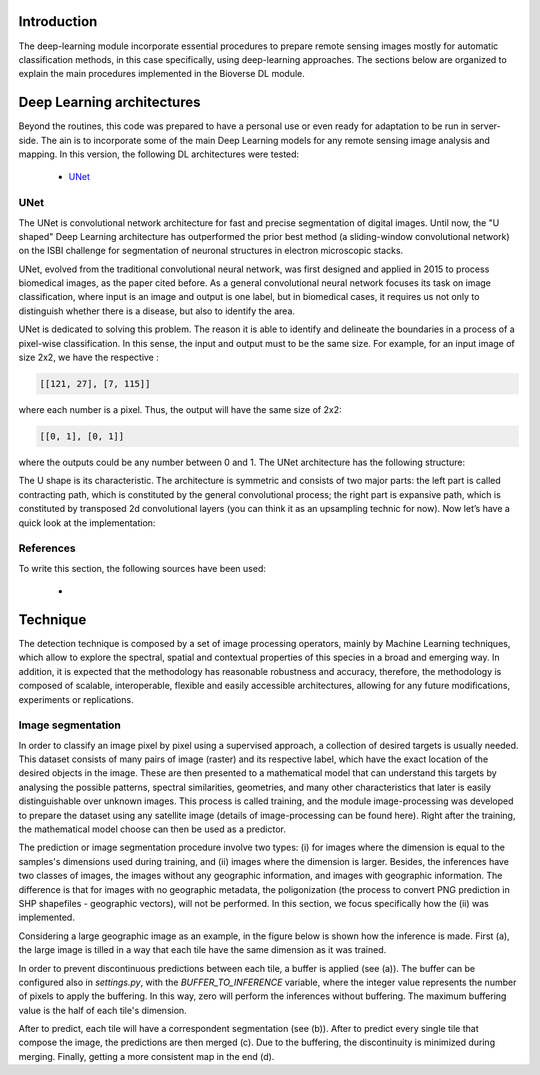 Introduction
===========================

.. image:: _static/bioverse.png

The deep-learning module incorporate essential procedures to prepare remote sensing images mostly for automatic classification methods, in this case specifically, using deep-learning approaches. The sections below are organized to explain the main procedures implemented in the Bioverse DL module.

Deep Learning architectures
===========================

Beyond the routines, this code was prepared to have a personal use or even ready for adaptation to be run in server-side. The ain is to incorporate some of the main Deep Learning models for any remote sensing image analysis and mapping. In this version, the following DL architectures were tested:

    - `UNet <https://arxiv.org/abs/1505.04597>`_

UNet
---------------------------
The UNet is convolutional network architecture for fast and precise segmentation of digital images. Until now, the "U shaped" Deep Learning architecture has outperformed the prior best method (a sliding-window convolutional network) on the ISBI challenge for segmentation of neuronal structures in electron microscopic stacks.

UNet, evolved from the traditional convolutional neural network, was first designed and applied in 2015 to process biomedical images, as the paper cited before. As a general convolutional neural network focuses its task on image classification, where input is an image and output is one label, but in biomedical cases, it requires us not only to distinguish whether there is a disease, but also to identify the area.

UNet is dedicated to solving this problem. The reason it is able to identify and delineate the boundaries in a process of a pixel-wise classification. In this sense, the input and output must to be the same size. For example, for an input image of size 2x2, we have the respective :

.. code-block:: python

    [[121, 27], [7, 115]]

where each number is a pixel. Thus, the output will have the same size of 2x2:

.. code-block:: python

    [[0, 1], [0, 1]]

where the outputs could be any number between 0 and 1. The UNet architecture has the following structure:

.. image:: _static/unet.png

The U shape is its characteristic. The architecture is symmetric and consists of two major parts: the left part is called contracting path, which is constituted by the general convolutional process; the right part is expansive path, which is constituted by transposed 2d convolutional layers (you can think it as an upsampling technic for now). Now let’s have a quick look at the implementation:

References
---------------------------

To write this section, the following sources have been used:

    - .. _TowardDataScience: https://towardsdatascience.com/unet-line-by-line-explanation-9b191c76baf5

Technique
===========================

The detection technique is composed by a set of image processing operators, mainly by Machine Learning techniques, which allow to explore the spectral, spatial and contextual properties of this species in a broad and emerging way. In addition, it is expected that the methodology has reasonable robustness and accuracy, therefore, the methodology is composed of scalable, interoperable, flexible and easily accessible architectures, allowing for any future modifications, experiments or replications.

Image segmentation
---------------------------

In order to classify an image pixel by pixel using a supervised approach, a collection of desired targets is usually needed. This dataset consists of many pairs of image (raster) and its respective label, which have the exact location of the desired objects in the image. These are then presented to a mathematical model that can understand this targets by analysing the possible patterns, spectral similarities, geometries, and many other characteristics that later is easily distinguishable over unknown images. This process is called training, and the module image-processing was developed to prepare the dataset using any satellite image (details of image-processing can be found here). Right after the training, the mathematical model choose can then be used as a predictor.

The prediction or image segmentation procedure involve two types: (i) for images where the dimension is equal to the samples's dimensions used during training, and (ii) images where the dimension is larger. Besides, the inferences have two classes of images, the images without any geographic information, and images with geographic information. The difference is that for images with no geographic metadata, the poligonization (the process to convert PNG prediction in SHP shapefiles - geographic vectors), will not be performed. In this section, we focus specifically how the (ii) was implemented.

Considering a large geographic image as an example, in the figure below is shown how the inference is made. First (a), the large image is tilled in a way that each tile have the same dimension as it was trained.

.. image:: _static/buffer-prediction.png

In order to prevent discontinuous predictions between each tile, a buffer is applied (see (a)). The buffer can be configured also in `settings.py`, with the `BUFFER_TO_INFERENCE` variable, where the integer value represents the number of pixels to apply the buffering. In this way, zero will perform the inferences without buffering. The maximum buffering value is the half of each tile's dimension.

After to predict, each tile will have a correspondent segmentation (see (b)). After to predict every single tile that compose the image, the predictions are then merged (c). Due to the buffering, the discontinuity is minimized during merging. Finally, getting a more consistent map in the end (d).
